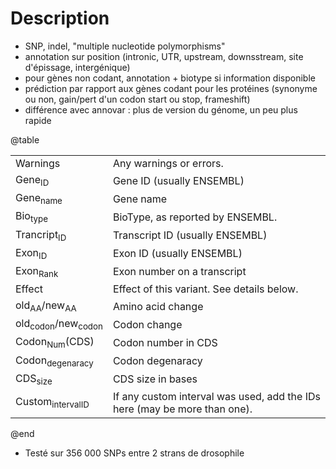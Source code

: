 :PROPERTIES:
:ID:       f1c7c3e7-366c-4679-a690-75f2faeed7fa
:END:
* Description
  - SNP, indel, "multiple nucleotide polymorphisms"
  - annotation sur position (intronic, UTR, upstream, downsstream, site d'épissage, intergénique)
  - pour gènes non codant, annotation + biotype si information disponible
  - prédiction par rapport aux gènes codant pour les protéines (synonyme ou non, gain/pert d'un codon start  ou stop, frameshift)
  - différence avec annovar : plus de version du génome, un peu plus rapide
  @table
  |       Warnings      |                          Any warnings or errors.                          |
  |       Gene_ID       |                         Gene ID (usually ENSEMBL)                         |
  |      Gene_name      |                                 Gene name                                 |
  |       Bio_type      |                      BioType, as reported by ENSEMBL.                     |
  |     Trancript_ID    |                      Transcript ID (usually ENSEMBL)                      |
  |       Exon_ID       |                         Exon ID (usually ENSEMBL)                         |
  |      Exon_Rank      |                        Exon number on a transcript                        |
  |        Effect       |                 Effect of this variant. See details below.                |
  |    old_AA/new_AA    |                             Amino acid change                             |
  | old_codon/new_codon |                                Codon change                               |
  |    Codon_Num(CDS)   |                            Codon number in CDS                            |
  |   Codon_degenaracy  |                              Codon degenaracy                             |
  |       CDS_size      |                             CDS size in bases                             |
  |  Custom_interval_ID | If any custom interval was used, add the IDs here (may be more than one). |
  @end
  - Testé sur 356 000 SNPs entre 2 strans de drosophile
